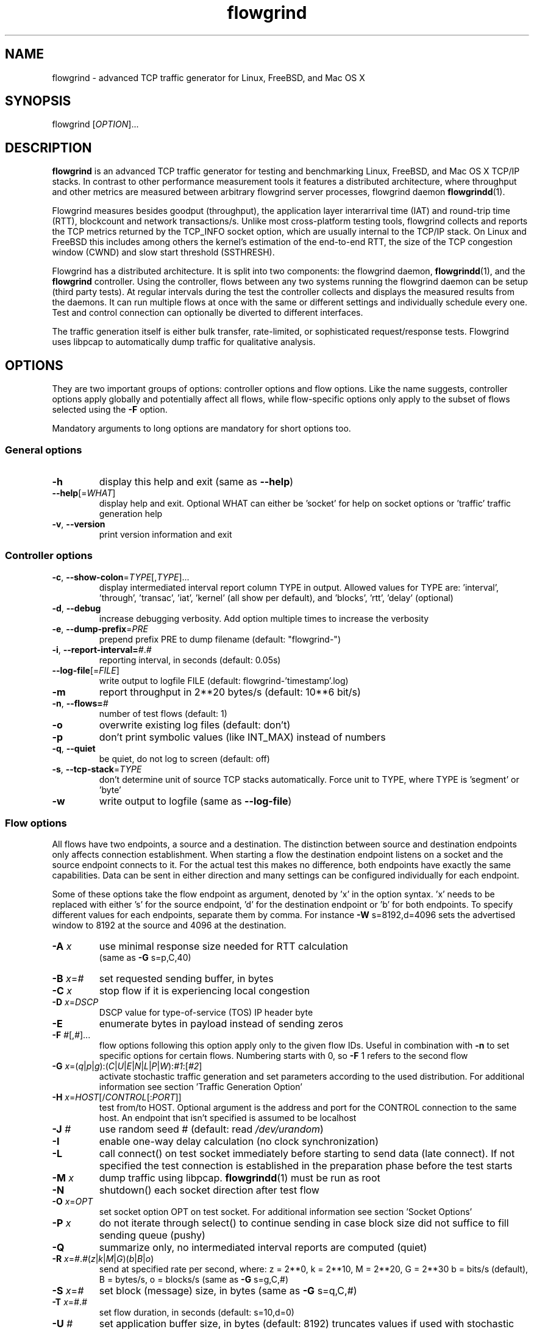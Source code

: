 .TH "flowgrind" "1" "March 2014" "" "Flowgrind Manual"

.SH "NAME"
flowgrind \- advanced TCP traffic generator for Linux, FreeBSD, and Mac OS X

.SH "SYNOPSIS"
flowgrind [\fIOPTION\fR]...

.SH "DESCRIPTION"
\fBflowgrind\fR is an advanced TCP traffic generator for testing and
benchmarking Linux, FreeBSD, and Mac OS X TCP/IP stacks. In contrast to other
performance measurement tools it features a distributed architecture, where
throughput and other metrics are measured between arbitrary flowgrind server
processes, flowgrind daemon \fBflowgrindd\fR(1).
.PP
Flowgrind measures besides goodput (throughput), the application layer
interarrival time (IAT) and round-trip time (RTT), blockcount and network
transactions/s. Unlike most cross-platform testing tools, flowgrind collects
and reports the TCP metrics returned by the TCP_INFO socket option, which are
usually internal to the TCP/IP stack. On Linux and FreeBSD this includes among
others the kernel's estimation of the end-to-end RTT, the size of the TCP
congestion window (CWND) and slow start threshold (SSTHRESH).
.PP
Flowgrind has a distributed architecture. It is split into two components: the
flowgrind daemon, \fBflowgrindd\fR(1), and the \fBflowgrind\fR controller.
Using the controller, flows between any two systems running the flowgrind
daemon can be setup (third party tests). At regular intervals during the test
the controller collects and displays the measured results from the daemons. It
can run multiple flows at once with the same or different settings and
individually schedule every one. Test and control connection can optionally be
diverted to different interfaces.
.PP
The traffic generation itself is either bulk transfer, rate\-limited, or
sophisticated request/response tests. Flowgrind uses libpcap to automatically
dump traffic for qualitative analysis.

.SH "OPTIONS"
They are two important groups of options: controller options and flow options.
Like the name suggests, controller options apply globally and potentially
affect all flows, while flow\-specific options only apply to the subset of
flows selected using the \fB\-F\fR option.
.PP
Mandatory arguments to long options are mandatory for short options too.

.SS General options
.TP
\fB\-h\fR
display this help and exit (same as \fB\-\-help\fR)
.TP
\fB\-\-help\fR[=\fIWHAT\fR]
display help and exit. Optional WHAT can either be 'socket' for help on socket
options or 'traffic' traffic generation help
.TP
\fB\-v\fR, \fB\-\-version\fR
print version information and exit

.SS Controller options
.TP
\fB\-c\fR, \fB\-\-show\-colon\fR=\fITYPE\fR[,\fITYPE\fR]...
display intermediated interval report column TYPE in output.  Allowed values
for TYPE are: 'interval', 'through', 'transac', \&'iat', 'kernel' (all show per
default), and 'blocks', 'rtt', \&'delay' (optional)
.TP
\fB\-d\fR, \fB\-\-debug\fR
increase debugging verbosity. Add option multiple times to increase the
verbosity
.TP
\fB\-e\fR, \fB\-\-dump\-prefix\fR=\fIPRE\fR
prepend prefix PRE to dump filename (default: "flowgrind\-")
.TP
\fB\-i\fR, \fB\-\-report\-interval=\fI#\fR.\fI#\fR
reporting interval, in seconds (default: 0.05s)
.TP
\fB\-\-log\-file\fR[=\fIFILE\fR]
write output to logfile FILE (default: flowgrind\-'timestamp'.log)
.TP
\fB\-m\fR
report throughput in 2**20 bytes/s (default: 10**6 bit/s)
.TP
\fB\-n\fR, \fB\-\-flows=\fI#\fR
number of test flows (default: 1)
.TP
\fB\-o\fR
overwrite existing log files (default: don't)
.TP
\fB\-p\fR
don't print symbolic values (like INT_MAX) instead of numbers
.TP
\fB\-q\fR, \fB\-\-quiet\fR
be quiet, do not log to screen (default: off)
.TP
\fB\-s\fR, \fB\-\-tcp\-stack\fR=\fITYPE\f
don't determine unit of source TCP stacks automatically. Force unit to TYPE,
where TYPE is 'segment' or 'byte'
.TP
\fB\-w\fR
write output to logfile (same as \fB\-\-log\-file\fR)

.SS Flow options
All flows have two endpoints, a source and a destination. The distinction
between source and destination endpoints only affects connection establishment.
When starting a flow the destination endpoint listens on a socket and the
source endpoint connects to it. For the actual test this makes no difference,
both endpoints have exactly the same capabilities. Data can be sent in either
direction and many settings can be configured individually for each endpoint.
.PP
Some of these options take the flow endpoint as argument, denoted by 'x' in the
option syntax. 'x' needs to be replaced with either 's' for the source
endpoint, 'd' for the destination endpoint or 'b' for both endpoints. To
specify different values for each endpoints, separate them by comma. For
instance \fB\-W\fR s=8192,d=4096 sets the advertised window to 8192 at the
source and 4096 at the destination.

.TP
\fB\-A \fIx\fR
use minimal response size needed for RTT calculation
.br
(same as \fB\-G\fR s=p,C,40)
.TP
\fB\-B \fIx\fR=\fI#\fR
set requested sending buffer, in bytes
.TP
\fB\-C \fIx\fR
stop flow if it is experiencing local congestion
.TP
\fB\-D \fIx\fR=\fIDSCP\fR
DSCP value for type\-of\-service (TOS) IP header byte
.TP
\fB\-E\fR
enumerate bytes in payload instead of sending zeros
.TP
\fB\-F\fR \fI#\fR[,\fI#\fR]...
flow options following this option apply only to the given flow IDs. Useful in
combination with \fB\-n\fR to set specific options for certain flows. Numbering
starts with 0, so \fB\-F\fR 1 refers to the second flow
.TP
\fB\-G\fR \fIx\fR=(\fIq\fR|\fIp\fR|\fIg\fR):(\fIC\fR|\fIU\fR|\fIE\fR|\fIN\fR|\fIL\fR|\fIP\fR|\fIW\fR):\fI#1\fR:[\fI#2\fR]
activate stochastic traffic generation and set parameters according to the used
distribution. For additional information see section 'Traffic Generation Option'
.TP
\fB\-H\fR \fIx\fR=\fIHOST\fR[/\fICONTROL\fR[:\fIPORT\fR]]
test from/to HOST. Optional argument is the address and port for the CONTROL
connection to the same host.  An endpoint that isn't specified is assumed to be
localhost
.TP
\fB\-J \fI#\fR
use random seed # (default: read \fI/dev/urandom\fR)
.TP
\fB\-I\fR
enable one\-way delay calculation (no clock synchronization)
.TP
\fB\-L\fR
call connect() on test socket immediately before starting to send data (late
connect). If not specified the test connection is established in the
preparation phase before the test starts
.TP
\fB\-M\fR \fIx\fR
dump traffic using libpcap. \fBflowgrindd\fR(1) must be run as root
.TP
\fB\-N\fR
shutdown() each socket direction after test flow
.TP
\fB\-O\fR \fIx\fR=\fIOPT\fR
set socket option OPT on test socket. For additional information see
section 'Socket Options'
.TP
\fB\-P\fR \fIx\fR
do not iterate through select() to continue sending in case block size did not
suffice to fill sending queue (pushy)
.TP
\fB\-Q\fR
summarize only, no intermediated interval reports are computed (quiet)
.TP
\fB\-R\fR \fIx\fR=\fI#\fR.\fI#\fR(\fIz\fR|\fIk\fR|\fIM\fR|\fIG\fR)(\fIb\fR|\fIB\fR|\fIo\fR)
send at specified rate per second, where: z = 2**0, k = 2**10, M = 2**20, G =
2**30 b = bits/s (default), B = bytes/s, o = blocks/s (same as \fB\-G\fR
s=g,C,#)
.TP
\fB\-S \fIx\fR=\fI#\fR
set block (message) size, in bytes (same as \fB\-G\fR s=q,C,#)
.TP
\fB\-T\fR \fIx\fR=\fI#\fR.\fI#\fR
set flow duration, in seconds (default: s=10,d=0)
.TP
\fB\-U \fI#\fR
set application buffer size, in bytes (default: 8192) truncates values if used
with stochastic traffic generation
.TP
\fB\-W \fIx\fR=\fI#\fR
set requested receiver buffer (advertised window), in bytes
.TP
\fB\-Y \fIx\fR=\fI#\fR.\fI#\fR
set initial delay before the host starts to send, in seconds

.SH "TRAFFIC GENERATION OPTION"
Via option \fB\-G\fR flowgrind supports stochastic traffic generation, which
allows to conduct besides normal bulk also advanced rate\-limited and
request\-response data transfers.
.PP
The stochastic traffic generation option \fB\-G\fR takes the flow endpoint as
argument, denoted by 'x' in the option syntax. 'x' needs to be replaced with
either 's' for the source endpoint, 'd' for the destination endpoint or 'b' for
both endpoints. However, please note that bidirectional traffic generation can
lead to unexpected results. To specify different values for each endpoints,
separate them by comma.
.HP
\fB\-G\fR \fIx\fR=(\fIq\fR|\fIp\fR|\fIg\fR):(\fIC\fR|\fIU\fR|\fIE\fR|\fIN\fR|\fIL\fR|\fIP\fR|\fIW\fR):\fI#1\fR:[\fI#2\fR]
.IP
Flow parameter:
.RS 12
.TP
.I q
request size (in bytes)
.TP
.I p
response size (in bytes)
.TP
.I g
request interpacket gap (in seconds)
.RE
.IP
Distributions:
.RS 12
.TP
.I C
constant (\fI#1\fR: value, \fI#2\fR: not used)
.TP
.I U
uniform (\fI#1\fR: min, \fI#2\fR: max)
.TP
.I E
exponential (\fI#1\fR: lamba \- lifetime, \fI#2\fR: not used)
.TP
.I N
normal (\fI#1\fR: mu \- mean value, \fI#2\fR: sigma_square \- variance)
.TP
.I L
lognormal (\fI#1\fR: zeta \- mean, \fI#2\fR: sigma \- std dev)
.TP
.I P
pareto (\fI#1\fR: k \- shape, \fI#2\fR: x_min \- scale)
.TP
.I W
weibull (\fI#1\fR: lambda \- scale, \fI#2\fR: k \- shape)
.RE
.IP
Advanced distributions like weibull are only available if flowgrind is compiled
with libgsl support.
.TP
\fB\-U \fI#\fR
specify a cap for the calculated values for request and response sizes, needed
because the advanced distributed values are unbounded, but we need to know the
buffersize (it's not needed for constant values or uniform distribution).
Values outside the bounds are recalculated until a valid result occurs but at
most 10 times (then the bound value is used)

.SH "SOCKET OPTION"
Flowgrind allows to set the following standard and non-standard socket options
via option \fB\-O\fR.
.PP
All socket options take the flow endpoint as argument, denoted by 'x' in the
option syntax. 'x' needs to be replaced with either 's' for the source
endpoint, 'd' for the destination endpoint or 'b' for both endpoints. To
specify different values for each endpoints, separate them by comma. Moreover,
it is possible to repeatedly pass the same endpoint in order to specify
multiple socket options.

.SS Standard socket options
.TP
\fB\-O\fR \fIx\fR=TCP_CONGESTION=\fIALG\fR
set congestion control algorithm ALG on test socket
.TP
\fB\-O\fR \fIx\fR=TCP_CORK
set TCP_CORK on test socket
.TP
\fB\-O\fR \fIx\fR=TCP_NODELAY
disable nagle algorithm on test socket
.TP
\fB\-O\fR \fIx\fR=SO_DEBUG
set SO_DEBUG on test socket
.TP
\fB\-O\fR \fIx\fR=IP_MTU_DISCOVER
set IP_MTU_DISCOVER on test socket if not already enabled by
system default
.TP
\fB\-O\fR \fIx\fR=ROUTE_RECORD
set ROUTE_RECORD on test socket
.PP

.SS Non-standard socket options
.TP
\fB\-O\fR \fIx\fR=TCP_MTCP
set TCP_MTCP (15) on test socket
.TP
\fB\-O\fR \fIx\fR=TCP_ELCN
set TCP_ELCN (20) on test socket
.TP
\fB\-O\fR \fIx\fR=TCP_LCD
set TCP_LCD (21) on test socket

.SH "EXAMPLES"
.TP
.B flowgrind
testing localhost IPv4 TCP performance with default settings, same as flowgrind
\-H b=127.0.0.1 \-T s=10,d=0. The flowgrind daemon needs to be run on localhost
.TP
.B flowgrind \-H b=::1/127.0.0.1
same as above, but testing localhost IPv6 TCP performance with default settings
.TP
.B flowgrind \-H s=host1,d=host2
bulk TCP transfer between host1 and host2. Host1 acts as source, host2 as
destination endpoint. Both endpoints need to be run the flowgrind daemon. The
default flow options are used, with a flow duration of 10 seconds and a data
stream from host1 to host2
.TP
.B flowgrind \-H s=host1,d=host2 \-T s=0,d=10
same as the above but instead with a flow sending data for 10 seconds from
host2 to host1
.TP
.B flowgrind \-n 2 \-F 0 \-H s=192.168.0.1,d=192.168.0.69 \-F 1 \-H s=10.0.0.1,d=10.0.0.2
setup two parallel flows, first flow between 192.168.0.1 and 192.168.0.69,
second flow between 10.0.0.1 to 10.0.0.2
.TP
.B flowgrind \-p \-H s=10.0.0.100/192.168.1.100,d=10.0.0.101/192.168.1.101 \-A s
setup one flow between 10.0.0.100 and 10.0.0.101 and use 192.168.1.x IP
addresses for controll traffic. Activate minimal response for RTT calculation
.TP
.B flowgrind \-i 0.001 \-T s=1 | egrep ^S | gnuplot \-persist \-e 'plot """\-""" using 3:5 with lines title """Throughput"""'
setup one flow over loopback device and plot the data of the sender with the
help of gnuplot
.TP
.B "flowgrind \-G s=q,C,400 \-G s=p,N,2000,50 \-G s=g,U,0.005,0.01 \-U 32000"
.br
\-G s=q,C,400: use constant request size of 400 bytes
.br
\-G s=p,N,2000,50: use normal distributed response size with mean 2000 bytes and variance 50
.br
\-G s=g,U,0.005,0.01: use uniform distributed interpacket gap with min 0.005s and and max 10ms
.br
\-U 32000: truncate block sizes at 32 kbytes (needed for normal distribution)

.SH "TRAFFIC SCENARIOS"
The following examples demonstrate how flowgrind's traffic generation
capability can be used. These have been incorporated in different tests for
flowgrind and have been proven meaningful. However, as Internet traffic is
diverse, there is no guarantee that these are appropriate in every situation.

.SS Request Response Style (HTTP)
.TP
This scenario is based on the work in http://www.3gpp2.org/Public_html/specs/C.R1002-0_v1.0_041221.pdf.
.TP
.B flowgrind \-M s \-G s=q,C,350 \-G s=p,L,9055,115.17 \-U 100000
.br
.\-r 42: use random seed 42 to make measurements reproduceable
.br
\-M s: dump traffic on sender side
.br
\-G s=q,C,350:
use constant requests size 350 bytes
.br
\-G s=p,L,9055,115:
use lognormal distribution with mean 9055 and variance 115 for response size
.br
\-U 100000:
Truncate response at 100 kbytes
.PP
For this scenario we recommened to focus on RTT (lower values are better) and
Network Transactions/s as metric (higher values are better).

.SS Interactive Session (Telnet)
.TP
This scenario emulates a telnet session.
.TP
.B flowgrind \-G s=q,U,40,10000 \-G s=q,U,40,10000 \-O b=TCP_NODELAY
.br
\-G s=q,U,40,10000 \-G s=q,U,40,10000: use uniform distributed request and response size between 40B and 10kB
.br
\-O b=TCP_NODELAY: set socket options TCP_NODELAY as used by telnet applications
.PP
For this scenario RTT (lower is better) and Network Transactions/s are useful
metrics (higher is better).

.SS Rate Limited (Streaming Media)
.TP
This scenario emulates a video stream transfer with a bitrate of 800 kbit/s.
.TP
.B flowgrind \-G s=q,C,800 \-G s=g,N,0.008,0.001
Use normal distributed interpacket gap with mean 0.008 and a small variance
(0.001). In conjuction with request size 800 bytes a average bitrate of approx
800 kbit/s is achieved. The variance is added to emulate a variable bitrate
like it's used in todays video codecs.
.PP
For this scenario the IAT (lower is better) and minimal throughput (higher is
better) are interesting metrics.

.SH "OUTPUT COLUMNS"

.SS Flow/endpoint identifiers
.TP
.B #
flow endpoint, either 'S' for source or 'D' for destination
.TP
.B ID
numerical flow identifier
.TP
.BR begin " and " end
boundaries of the measurement interval in seconds. The time shown is the
elapsed time since receiving the RPC message to start the test from the daemons
point of view

.SS Application layer metrics
.TP
.B through
transmitting goodput of the flow endpoint during this measurement interval,
measured in Mbit/s (default) or MB/s (\fB\-m\fR)
.TP
.B transac
number of successfully received response blocks per second (we call it
network transactions/s)
.TP
.B requ/resp
number of request and response block sent during this measurement interval
(column disabled by default)
.TP
.B IAT
block inter-arrival time (IAT). Together with the minimum and maximum the
arithmetic mean for that specific measurement interval is displayed. If no
block is received during report interval, 'inf' is displayed.
.TP
.BR DLY " and " RTT
1\-way and 2\-way block delay respectively the block latency and the block
round-trip time (RTT). For both delays the minimum and maximum encountered
values in that measurement interval are displayed together with the arithmetic
mean. If no block, respectively block acknowledgment is arrived during that
report interval, 'inf' is displayed. Both, the 1\-way and 2\-way block delay
are disabled by default (see option \fB\-I\fR and \fB\-A\fR).

.SS Kernel metrics (TCP_INFO)
All following TCP specific metrics are obtained from the kernel through the
TCP_INFO socket option at the \fIend\fR of every report interval. The
sampling rate can be changed via option \fB\-i\fR.
.TP
.BR cwnd " (tcpi_cwnd)"
size of TCP congestion window (CWND) in number of segments (Linux) or bytes
(FreeBSD)
.TP
.BR ssth " (tcpi_snd_sshtresh)"
size of the slow-start threshold in number of segments (Linux) or bytes (FreeBSD)
.TP
.BR uack " (tcpi_unacked)"
number of currently unacknowledged segments, i.e., number of segemnts in flight
(FlightSize) (Linux only)
.TP
.BR sack " (tcpi_sacked)"
number of selectively acknowledged segments (Linux only)
.TP
.BR lost " (tcpi_lost)"
number of segments assumed lost (Linux only)
.TP
.BR retr " (tcpi_retrans)"
number of unacknowledged retransmitted segments (Linux only)
.TP
.BR tret " (tcpi_retransmits)"
number of retransmissions triggert by a retransmission timeout (RTO) (Linux only)
.TP
.BR fack " (tcpi_fackets)"
number of segments between SND.UNA and the highest selectively acknowledged
sequence number (SND.FACK) (Linux only)
.TP
.BR reor " (tcpi_reordering)"
segment reordering metric. The Linux kernel can detect and cope with reordering
without sigificat loss of performance if the distance a segment gets displaced
does not exceed the reordering metric (Linux only)
.TP
\fBrtt\fR (tcpi_rtt) and \fBrttvar\fR (tcpi_rttvar)
TCP round\-trip time and its variance given in ms
.TP
.BR rto " (tcpi_rto)"
the retransmission timeout given in ms
.TP
.BR bkof " (tcpi_backoff)"
number of RTO backoffs (Linux only)
.TP
.BR "ca state" " (tcpi_ca_state)"
internal state of the TCP congestion control state machine as implemented in the
Linux kernel. Can be one of \fIopen\fR, \fIdisorder\fR, \fIcwr\fR,
\fIrecovery\fR or \fIloss\fR (Linux only)
.RS 7
.TP
.B Open
is the normal state. It indicates that no duplicate acknowledgment (ACK) is
received and no segment is considered lost
.TP
.B Disorder
is entered upon the reception of the first consecutive duplicate ACK or selective
acknowledgment (SACK)
.TP
.B CWR
is entered when a notification from Explicit Congestion Notification (ECN) is
received
.TP
.B Recovery
is entered when three duplicate ACKs or a equivalent number of SACKs are
received. In this state congestion control and loss recovery procedures like
Fast Retransmit and Fast Recovery (RFC 5861) are executed
.TP
.B Loss
is entered if the RTO expires. Again congestion control and loss recovery
procedures are executed
.RE
.TP
.BR smss " and " pmtu
sender maximum segment size and path maximum transmission unit in bytes

.SS Internal flowgrind state (only enabled in debug builds)
.TP
.B status
state of the flow inside flowgrind for diagnostic purposes. It is a tuple of
two values, the first for sending and the second for receiving. Ideally the
states of both the source and destination endpoints of a flow should be
symmetrical but since they are not synchronized they may not change at the same
time. The possible values are:
.RS 7
.TP
.B c
Direction completed sending/receiving
.TP
.B d
Waiting for initial delay
.TP
.B f
Fault state
.TP
.B l
Active state, nothing yet transmitted or received
.TP
.B n
Normal activity, some data got transmitted or received
.TP
.B o
Flow has zero duration in that direction, no data is going to be exchanged
.RE

.SH "AUTHORS"
Flowgrind was original started by Daniel Schaffrath. The distributed
measurement architecture and advanced traffic generation were later on added by
Tim Kosse and Christian Samsel. Currently, flowgrind is developed and
maintained Arnd Hannemann and Alexander Zimmermann.

.SH "BUGS"
.PP
The development and maintenance of flowgrind is primarily done via github
<\fBhttps://github.com/flowgrind/flowgrind\fR>. Please report bugs via the
issue webpage <\fBhttps://github.com/flowgrind/flowgrind/issues\fR>.

.SH "NOTES"
.PP
Output of flowgrind is \fBgnuplot\fR compatible, so you can easily plot
flowlogs flowgrind's output (aka flowlogs)

.SH "SEE ALSO"
\fBflowgrindd\fR(1),
\fBflowgrind\-stop\fR(1),
\fBgnuplot\fR(1)
